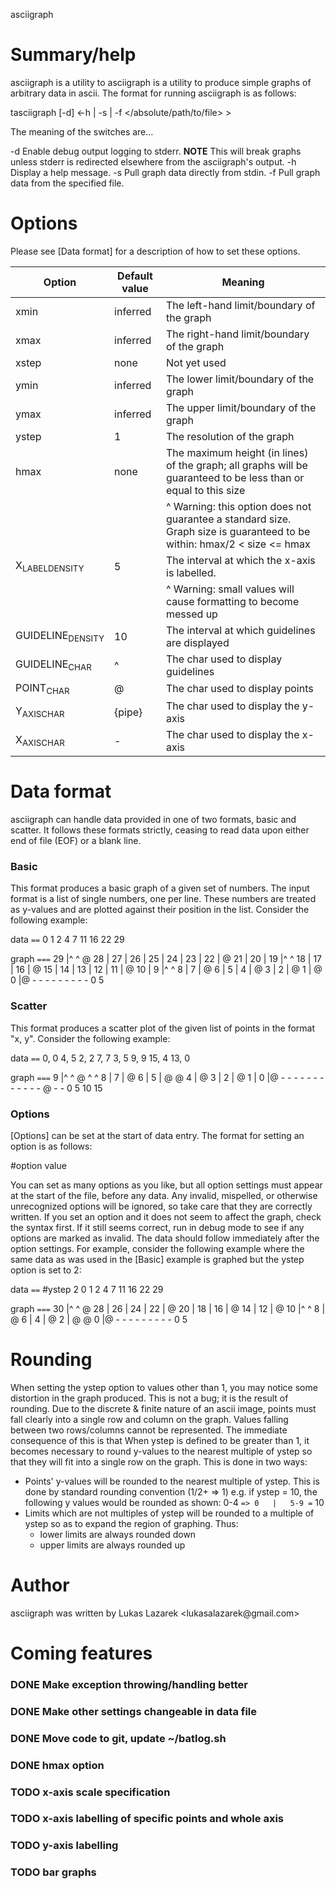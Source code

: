 asciigraph

* Summary/help
asciigraph is a utility to 
asciigraph is a utility to produce simple graphs of arbitrary data in ascii. The format for running asciigraph is as follows:

                    tasciigraph [-d] <-h | -s | -f </absolute/path/to/file> >

The meaning of the switches are...

-d          Enable debug output logging to stderr. *NOTE* This will break graphs unless stderr is redirected elsewhere from the asciigraph's output.
-h          Display a help message.
-s          Pull graph data directly from stdin.
-f          Pull graph data from the specified file.


* Options
Please see [Data format] for a description of how to set these options.

| Option            | Default value | Meaning                                                                                                                 |
|-------------------+---------------+-------------------------------------------------------------------------------------------------------------------------|
| xmin              | inferred      | The left-hand limit/boundary of the graph                                                                               |
| xmax              | inferred      | The right-hand limit/boundary of the graph                                                                              |
| xstep             | none          | Not yet used                                                                                                            |
| ymin              | inferred      | The lower limit/boundary of the graph                                                                                   |
| ymax              | inferred      | The upper limit/boundary of the graph                                                                                   |
| ystep             | 1             | The resolution of the graph                                                                                             |
| hmax              | none          | The maximum height (in lines) of the graph; all graphs will be guaranteed to be less than or equal to this size         |
|                   |               | ^ Warning: this option does not guarantee a standard size. Graph size is guaranteed to be within: hmax/2 < size <= hmax |
| X_LABEL_DENSITY   | 5             | The interval at which the x-axis is labelled.                                                                           |
|                   |               | ^ Warning: small values will cause formatting to become messed up                                                       |
| GUIDELINE_DENSITY | 10            | The interval at which guidelines are displayed                                                                          |
| GUIDELINE_CHAR    | ^             | The char used to display guidelines                                                                                     |
| POINT_CHAR        | @             | The char used to display points                                                                                         |
| Y_AXIS_CHAR       | {pipe}        | The char used to display the y-axis                                                                                     |
| X_AXIS_CHAR       | -             | The char used to display the x-axis                                                                                     |

* Data format
asciigraph can handle data provided in one of two formats, basic and scatter.
It follows these formats strictly, ceasing to read data upon either end of file (EOF) or a blank line.
*** Basic
This format produces a basic graph of a given set of numbers. The input format is a list of single numbers, one per line. These numbers are treated as y-values and are plotted against their position in the list. Consider the following example:

data
====
0
1
2
4
7
11
16
22
29

graph
=====
29   |^         ^     @
28   |
27   |
26   |
25   |
24   |
23   |
22   |              @
21   |
20   |
19   |^         ^
18   |
17   |
16   |            @
15   |
14   |
13   |
12   |
11   |          @
10   |
9    |^         ^
8    |
7    |        @
6    |
5    |
4    |      @
3    |
2    |    @
1    |  @
0    |@ - - - - - - - - -
      0         5
*** Scatter
This format produces a scatter plot of the given list of points in the format "x, y". Consider the following example:

data
====
0, 0
4, 5
2, 2
7, 7
3, 5
9, 9
15, 4
13, 0

graph
=====
9    |^         ^       @ ^         ^
8    |
7    |              @
6    |
5    |      @ @
4    |                              @
3    |
2    |    @
1    |
0    |@ - - - - - - - - - - - - @ - -
      0         5         10        15

*** Options
[Options] can be set at the start of data entry. The format for setting an option is as follows:

#option value

You can set as many options as you like, but all option settings must appear at the start of the file, before any data. Any invalid, mispelled, or otherwise unrecognized options will be ignored, so take care that they are correctly written. If you set an option and it does not seem to affect the graph, check the syntax first. If it still seems correct, run in debug mode to see if any options are marked as invalid.
The data should follow immediately after the option settings. For example, consider the following example where the same data as was used in the [Basic] example is graphed but the ystep option is set to 2:

data
====
#ystep 2
0
1
2
4
7
11
16
22
29

graph
=====
30   |^         ^     @
28   |
26   |
24   |
22   |              @
20   |
18   |
16   |            @
14   |
12   |          @
10   |^         ^
8    |        @
6    |
4    |      @
2    |  @ @
0    |@ - - - - - - - - -
      0         5

* Rounding
When setting the ystep option to values other than 1, you may notice some distortion in the graph produced. This is not a bug; it is the result of rounding. Due to the discrete & finite nature of an ascii image, points must fall clearly into a single row and column on the graph. Values falling between two rows/columns cannot be represented. The immediate consequence of this is that When ystep is defined to be greater than 1, it becomes necessary to round y-values to the nearest multiple of ystep so that they will fit into a single row on the graph. This is done in two ways:
 - Points' y-values will be rounded to the nearest multiple of ystep.
   This is done by standard rounding convention (1/2+ => 1)
   e.g. if ystep = 10, the following y values would be rounded as shown:
            0-4 ==> 0   |   5-9 == 10
 - Limits which are not multiples of ystep will be rounded to a multiple of ystep so as to expand the region of graphing. Thus:
   - lower limits are always rounded down
   - upper limits are always rounded up

* Author
asciigraph was written by Lukas Lazarek <lukasalazarek@gmail.com>

* Coming features
*** DONE Make exception throwing/handling better
*** DONE Make other settings changeable in data file
*** DONE Move code to git, update ~/batlog.sh
*** DONE hmax option
*** TODO x-axis scale specification
*** TODO x-axis labelling of specific points and whole axis
*** TODO y-axis labelling
*** TODO bar graphs
